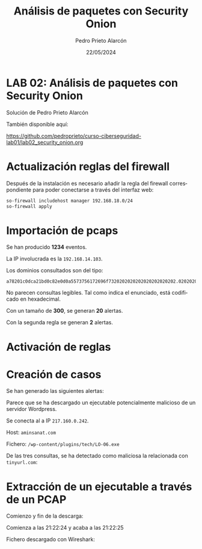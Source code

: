 #+TITLE: Análisis de paquetes con Security Onion
#+AUTHOR: Pedro Prieto Alarcón
#+LANGUAGE: es-es
#+DATE: 22/05/2024
#+LATEX_HEADER: \usepackage[spanish]{babel} \usepackage{sectsty} \usepackage{times} \allsectionsfont{\sffamily} 
#+LATEX_HEADER: \usepackage{fancyhdr} \pagestyle{fancy} \fancyhf{}
#+LATEX_HEADER: \newcommand{\fuenteencpie}{\fontfamily{phv}\fontsize{9}{11}\selectfont}
#+LATEX_HEADER: \rhead{\fuenteencpie \leftmark}
#+LATEX_HEADER: \renewcommand{\footrulewidth}{0.5pt}
#+LATEX_HEADER: \rfoot{\fuenteencpie \thepage}
#+LATEX_HEADER: \cfoot{\fuenteencpie Pedro Prieto Alarcón}
#+LATEX_HEADER: \lfoot{\fuenteencpie 2024}
#+LATEX_CLASS: article
#+LATEX_CLASS_OPTIONS: [a4paper,12pt]


* LAB 02: Análisis de paquetes con Security Onion
Solución de Pedro Prieto Alarcón

También disponible aquí:

https://github.com/pedroprieto/curso-ciberseguridad-lab01/lab02_security_onion.org

* Actualización reglas del firewall
Después de la instalación es necesario añadir la regla del firewall correspondiente para poder conectarse a través del interfaz web:

#+begin_src bash
  so-firewall includehost manager 192.168.18.0/24
  so-firewall apply
#+end_src

* Importación de pcaps
Se han producido *1234* eventos.

La IP involucrada es la ~192.168.14.103~.

Los dominios consultados son del tipo:
#+begin_src
a78201c0dca21bd0c82e0d0a5573756172696f7320202020202020202020202.020202020202020202020202020202020202020202020202020204c6f732075.73756172696f73206e6f2070756564656e2068616365722063616d62696f732.06163636964656e74616c2e2e2e.cyberops.com.dccore200.local
#+end_src

No parecen consultas legibles. Tal como indica el enunciado, está codificado en hexadecimal.

Con un tamaño de *300*, se generan *20* alertas.

Con la segunda regla se generan *2* alertas.


* Activación de reglas
[[/home/pericon/codigo/curso-ciberseguridad-lab01/imagenes/alertas1.png]]

* Creación de casos
Se han generado las siguientes alertas:
[[/home/pericon/codigo/curso-ciberseguridad-lab01/imagenes/casos1.png]]

Parece que se ha descargado un ejecutable potencialmente malicioso de un servidor Wordpress.

Se conecta al a IP ~217.160.0.242~.

Host: ~aminsanat.com~

Fichero: ~/wp-content/plugins/tech/LO-06.exe~

De las tres consultas, se ha detectado como maliciosa la relacionada con ~tinyurl.com~:
[[/home/pericon/codigo/curso-ciberseguridad-lab01/imagenes/casos2.png]]

[[/home/pericon/codigo/curso-ciberseguridad-lab01/imagenes/casos3.png]]

* Extracción de un ejecutable a través de un PCAP
Comienzo y fin de la descarga:
[[/home/pericon/codigo/curso-ciberseguridad-lab01/imagenes/pcap1.png]]

Comienza a las 21:22:24 y acaba a las 21:22:25

Fichero descargado con Wireshark:
[[/home/pericon/codigo/curso-ciberseguridad-lab01/imagenes/pcap2.png]]
